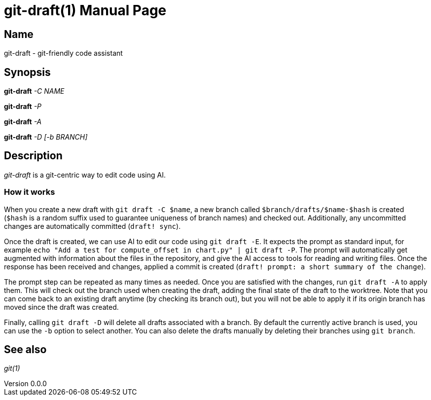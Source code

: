 ifndef::manversion[:manversion: 0.0.0]

= git-draft(1)
Matthieu Monsch
v{manversion}
:doctype: manpage
:manmanual: GIT-DRAFT
:mansource: GIT-DRAFT


== Name

git-draft - git-friendly code assistant


== Synopsis

*git-draft* _-C_ _NAME_

*git-draft* _-P_

*git-draft* _-A_

*git-draft* _-D_ _[-b BRANCH]_


== Description

_git-draft_ is a git-centric way to edit code using AI.

=== How it works

When you create a new draft with `git draft -C $name`, a new branch called `$branch/drafts/$name-$hash` is created (`$hash` is a random suffix used to guarantee uniqueness of branch names) and checked out.
Additionally, any uncommitted changes are automatically committed (`draft! sync`).

Once the draft is created, we can use AI to edit our code using `git draft -E`.
It expects the prompt as standard input, for example `echo "Add a test for compute_offset in chart.py" | git draft -P`.
The prompt will automatically get augmented with information about the files in the repository, and give the AI access to tools for reading and writing files.
Once the response has been received and changes, applied a commit is created (`draft! prompt: a short summary of the change`).

The prompt step can be repeated as many times as needed. Once you are satisfied with the changes, run `git draft -A` to apply them.
This will check out the branch used when creating the draft, adding the final state of the draft to the worktree.
Note that you can come back to an existing draft anytime (by checking its branch out), but you will not be able to apply it if its origin branch has moved since the draft was created.

Finally, calling `git draft -D` will delete all drafts associated with a branch.
By default the currently active branch is used, you can use the `-b` option to select another.
You can also delete the drafts manually by deleting their branches using `git branch`.


== See also

_git(1)_
